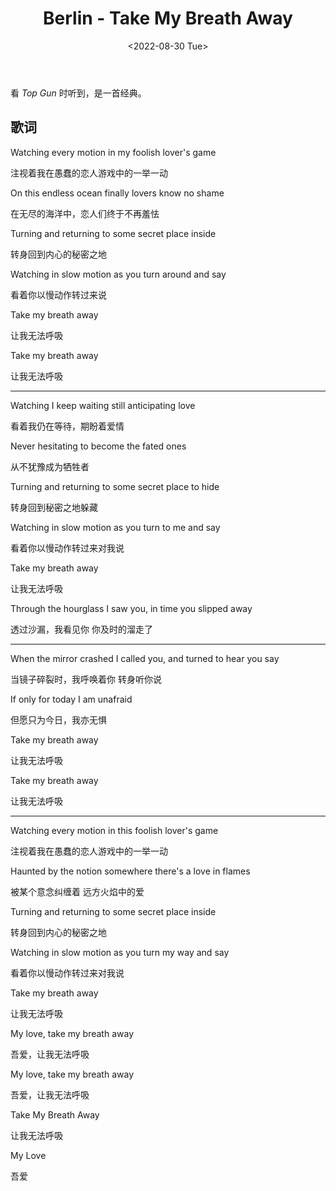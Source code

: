 #+TITLE: Berlin - Take My Breath Away
#+DATE: <2022-08-30 Tue>
#+TAGS[]: 音乐

看 /Top Gun/ 时听到，是一首经典。

** 歌词
   :PROPERTIES:
   :CUSTOM_ID: 歌词
   :END:

Watching every motion in my foolish lover's game

注视着我在愚蠢的恋人游戏中的一举一动

On this endless ocean finally lovers know no shame

在无尽的海洋中，恋人们终于不再羞怯

Turning and returning to some secret place inside

转身回到内心的秘密之地

Watching in slow motion as you turn around and say

看着你以慢动作转过来说

Take my breath away

让我无法呼吸

Take my breath away

让我无法呼吸

-----

Watching I keep waiting still anticipating love

看着我仍在等待，期盼着爱情

Never hesitating to become the fated ones

从不犹豫成为牺牲者

Turning and returning to some secret place to hide

转身回到秘密之地躲藏

Watching in slow motion as you turn to me and say

看着你以慢动作转过来对我说

Take my breath away

让我无法呼吸

Through the hourglass I saw you, in time you slipped away

透过沙漏，我看见你 你及时的溜走了

-----

When the mirror crashed I called you, and turned to hear you say

当镜子碎裂时，我呼唤着你 转身听你说

If only for today I am unafraid

但愿只为今日，我亦无惧

Take my breath away

让我无法呼吸

Take my breath away

让我无法呼吸

-----

Watching every motion in this foolish lover's game

注视着我在愚蠢的恋人游戏中的一举一动

Haunted by the notion somewhere there's a love in flames

被某个意念纠缠着 远方火焰中的爱

Turning and returning to some secret place inside

转身回到内心的秘密之地

Watching in slow motion as you turn my way and say

看着你以慢动作转过来对我说

Take my breath away

让我无法呼吸

My love, take my breath away

吾爱，让我无法呼吸

My love, take my breath away

吾爱，让我无法呼吸

Take My Breath Away

让我无法呼吸

My Love

吾爱
